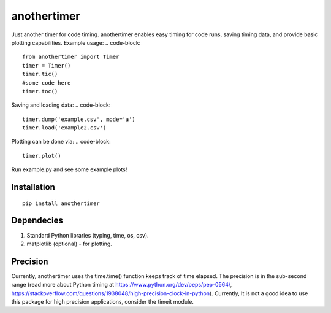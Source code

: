 ================
**anothertimer**
================
Just another timer for code timing. anothertimer enables easy timing for code runs, saving timing data, and provide basic plotting capabilities. Example usage:
.. code-block::

   from anothertimer import Timer
   timer = Timer()
   timer.tic()
   #some code here
   timer.toc()

Saving and loading data:
.. code-block::

   timer.dump('example.csv', mode='a')
   timer.load('example2.csv')

Plotting can be done via:
.. code-block::
   timer.plot()

Run example.py and see some example plots!

Installation
============

:: 

   pip install anothertimer

Dependecies
===========
1. Standard Python libraries (typing, time, os, csv).
2. matplotlib (optional) - for plotting.

Precision
=========

Currently, anothertimer uses the time.time() function keeps track of time elapsed. The precision is in the sub-second range (read more about Python timing at https://www.python.org/dev/peps/pep-0564/,  https://stackoverflow.com/questions/1938048/high-precision-clock-in-python). Currently, It is not a good idea to use this package for high precision applications, consider the timeit module.
